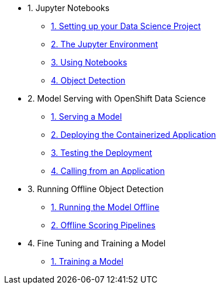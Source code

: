 * 1. Jupyter Notebooks
** xref:1-01-project-setup.adoc[1. Setting up your Data Science Project]
** xref:1-02-jupyter-env.adoc[2. The Jupyter Environment]
** xref:1-03-notebooks.adoc[3. Using Notebooks]
** xref:1-04-object-detection.adoc[4. Object Detection]
* 2. Model Serving with OpenShift Data Science
** xref:2-01-model-api.adoc[1. Serving a Model]
** xref:2-02-deploy-s2i.adoc[2. Deploying the Containerized Application]
** xref:2-03-testing-deployment.adoc[3. Testing the Deployment]
** xref:2-04-calling-from-application.adoc[4. Calling from an Application]
* 3. Running Offline Object Detection
** xref:3-01-running-the-model-offline.adoc[1. Running the Model Offline]
** xref:3-02-offline-scoring-pipelines.adoc[2. Offline Scoring Pipelines]
* 4. Fine Tuning and Training a Model
** xref:4-01-training-the-model.adoc[1. Training a Model]
